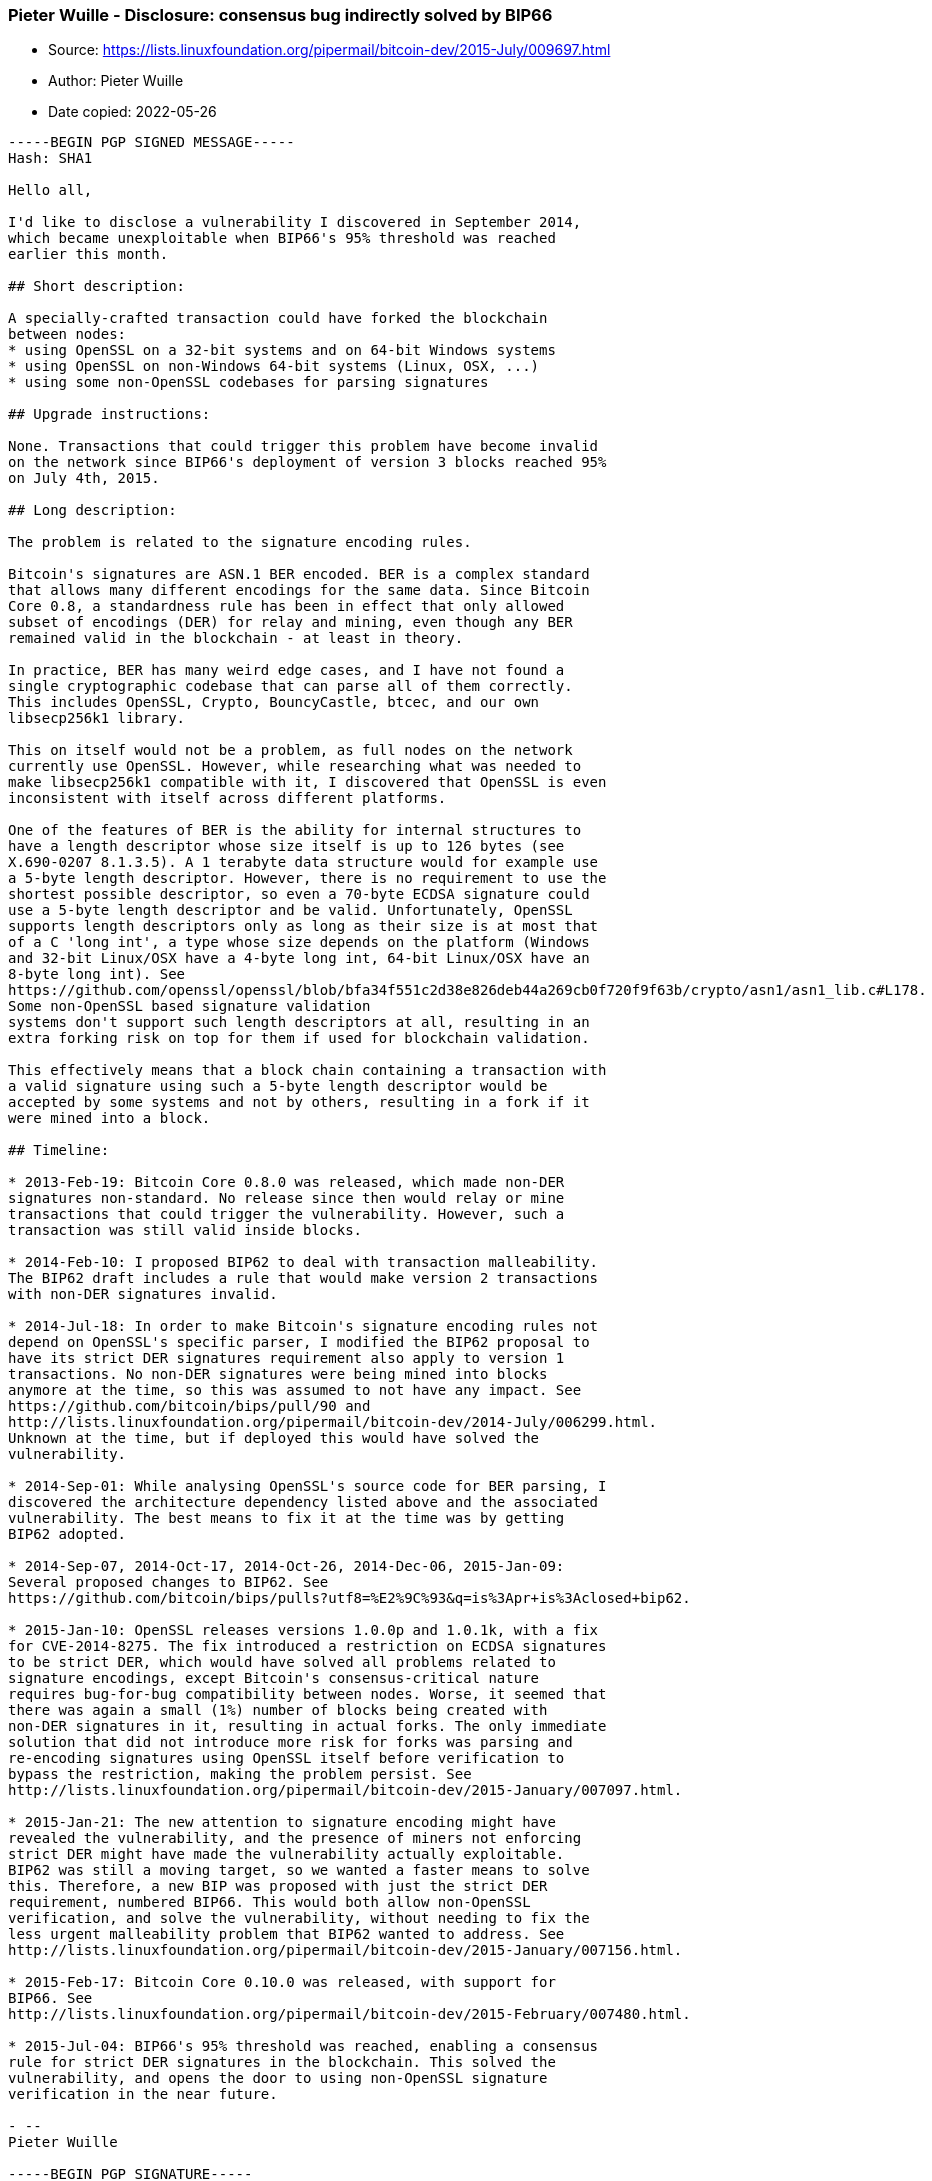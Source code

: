 === Pieter Wuille - Disclosure: consensus bug indirectly solved by BIP66

****
* Source: https://lists.linuxfoundation.org/pipermail/bitcoin-dev/2015-July/009697.html
* Author: Pieter Wuille
* Date copied: 2022-05-26
****

[subs=macros]
....
-----BEGIN PGP SIGNED MESSAGE-----
Hash: SHA1

Hello all,

I'd like to disclose a vulnerability I discovered in September 2014,
which became unexploitable when BIP66's 95% threshold was reached
earlier this month.

## Short description:

A specially-crafted transaction could have forked the blockchain
between nodes:
* using OpenSSL on a 32-bit systems and on 64-bit Windows systems
* using OpenSSL on non-Windows 64-bit systems (Linux, OSX, ...)
* using some non-OpenSSL codebases for parsing signatures

## Upgrade instructions:

None. Transactions that could trigger this problem have become invalid
on the network since BIP66's deployment of version 3 blocks reached 95%
on July 4th, 2015.

## Long description:

The problem is related to the signature encoding rules.

Bitcoin's signatures are ASN.1 BER encoded. BER is a complex standard
that allows many different encodings for the same data. Since Bitcoin
Core 0.8, a standardness rule has been in effect that only allowed
subset of encodings (DER) for relay and mining, even though any BER
remained valid in the blockchain - at least in theory.

In practice, BER has many weird edge cases, and I have not found a
single cryptographic codebase that can parse all of them correctly.
This includes OpenSSL, Crypto++, BouncyCastle, btcec, and our own
libsecp256k1 library.

This on itself would not be a problem, as full nodes on the network
currently use OpenSSL. However, while researching what was needed to
make libsecp256k1 compatible with it, I discovered that OpenSSL is even
inconsistent with itself across different platforms.

One of the features of BER is the ability for internal structures to
have a length descriptor whose size itself is up to 126 bytes (see
X.690-0207 8.1.3.5). A 1 terabyte data structure would for example use
a 5-byte length descriptor. However, there is no requirement to use the
shortest possible descriptor, so even a 70-byte ECDSA signature could
use a 5-byte length descriptor and be valid. Unfortunately, OpenSSL
supports length descriptors only as long as their size is at most that
of a C 'long int', a type whose size depends on the platform (Windows
and 32-bit Linux/OSX have a 4-byte long int, 64-bit Linux/OSX have an
8-byte long int). See
https://github.com/openssl/openssl/blob/bfa34f551c2d38e826deb44a269cb0f720f9f63b/crypto/asn1/asn1_lib.c#L178.
Some non-OpenSSL based signature validation
systems don't support such length descriptors at all, resulting in an
extra forking risk on top for them if used for blockchain validation.

This effectively means that a block chain containing a transaction with
a valid signature using such a 5-byte length descriptor would be
accepted by some systems and not by others, resulting in a fork if it
were mined into a block.

## Timeline:

* 2013-Feb-19: Bitcoin Core 0.8.0 was released, which made non-DER
signatures non-standard. No release since then would relay or mine
transactions that could trigger the vulnerability. However, such a
transaction was still valid inside blocks.

* 2014-Feb-10: I proposed BIP62 to deal with transaction malleability.
The BIP62 draft includes a rule that would make version 2 transactions
with non-DER signatures invalid.

* 2014-Jul-18: In order to make Bitcoin's signature encoding rules not
depend on OpenSSL's specific parser, I modified the BIP62 proposal to
have its strict DER signatures requirement also apply to version 1
transactions. No non-DER signatures were being mined into blocks
anymore at the time, so this was assumed to not have any impact. See
https://github.com/bitcoin/bips/pull/90 and
http://lists.linuxfoundation.org/pipermail/bitcoin-dev/2014-July/006299.html.
Unknown at the time, but if deployed this would have solved the
vulnerability.

* 2014-Sep-01: While analysing OpenSSL's source code for BER parsing, I
discovered the architecture dependency listed above and the associated
vulnerability. The best means to fix it at the time was by getting
BIP62 adopted.

* 2014-Sep-07, 2014-Oct-17, 2014-Oct-26, 2014-Dec-06, 2015-Jan-09:
Several proposed changes to BIP62. See
https://github.com/bitcoin/bips/pulls?utf8=%E2%9C%93&q=is%3Apr+is%3Aclosed+bip62.

* 2015-Jan-10: OpenSSL releases versions 1.0.0p and 1.0.1k, with a fix
for CVE-2014-8275. The fix introduced a restriction on ECDSA signatures
to be strict DER, which would have solved all problems related to
signature encodings, except Bitcoin's consensus-critical nature
requires bug-for-bug compatibility between nodes. Worse, it seemed that
there was again a small (1%) number of blocks being created with
non-DER signatures in it, resulting in actual forks. The only immediate
solution that did not introduce more risk for forks was parsing and
re-encoding signatures using OpenSSL itself before verification to
bypass the restriction, making the problem persist. See
http://lists.linuxfoundation.org/pipermail/bitcoin-dev/2015-January/007097.html.

* 2015-Jan-21: The new attention to signature encoding might have
revealed the vulnerability, and the presence of miners not enforcing
strict DER might have made the vulnerability actually exploitable.
BIP62 was still a moving target, so we wanted a faster means to solve
this. Therefore, a new BIP was proposed with just the strict DER
requirement, numbered BIP66. This would both allow non-OpenSSL
verification, and solve the vulnerability, without needing to fix the
less urgent malleability problem that BIP62 wanted to address. See
http://lists.linuxfoundation.org/pipermail/bitcoin-dev/2015-January/007156.html.

* 2015-Feb-17: Bitcoin Core 0.10.0 was released, with support for
BIP66. See
http://lists.linuxfoundation.org/pipermail/bitcoin-dev/2015-February/007480.html.

* 2015-Jul-04: BIP66's 95% threshold was reached, enabling a consensus
rule for strict DER signatures in the blockchain. This solved the
vulnerability, and opens the door to using non-OpenSSL signature
verification in the near future.

- -- 
Pieter Wuille

-----BEGIN PGP SIGNATURE-----
Version: GnuPG v1

iQGcBAEBAgAGBQJVt5FGAAoJEFeJbS/48LZX3ccMAJdPrpa8ggcYEyy8naqc7ewL
1Mwv24p/6Q8+T7Q6EWmgoApY1jljF+AzgSpfaf310QZf9yuC/JC++AmHfUaa9UQG
Mq1+duX64uDWIeNKTfuCwZvU0ataARZKmFUpp60UF+VtiJyLo9tpHTVajM0lv9Oq
OX40qHVC/iBogRLNREC1ggWH1JPMTbEch50YX1bgNi3gE5gtMggSQ2OXrGCCtrvR
7cVFlIyOhlLtvSAnxzmHyY8Iol+qVhIZi4mCmDgOoQKVaiYm1cODQ+nrMHx02DKC
Wqstwb/mET/vbCX4qxSNQ2B+mQk0WO/gSrWiQkBLi/AfLBh/8A/kL1RpKxVQzoaP
O165LbXye42w8Js/sE/zT6d4CIbYaW0GpF6m4agwDYgPLomhdk/elPRojKYsEab+
oFWPVagqKI9e/pjFBxqfIv3iyx1hHB6YIaX5TfFRVjsWzag5Qi2ssQYOQymyjg4J
UHNR/xW0PMPAOg5KS/uFja4OWxstHhTW9G+rslEK9g==
=7F3K
-----END PGP SIGNATURE-----
....
